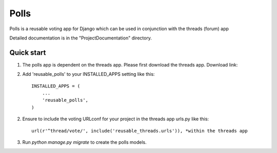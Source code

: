 =====
Polls
=====
 
Polls is a reusable voting app for Django which can be used in conjunction with the threads (forum) app
 
Detailed documentation is in the "ProjectDocumentation" directory.
 
Quick start
-----------
 
1. The polls app is dependent on the threads app. Please first download the threads app. Download link:

2. Add 'reusable_polls' to your INSTALLED_APPS setting like this::
 
    INSTALLED_APPS = (
        ...
        'reusable_polls',
    )
 
2. Ensure to include the voting URLconf for your project in the threads app urls.py like this::
 
    url(r'^thread/vote/', include('reusable_threads.urls')), *within the threads app
 
3. Run `python manage.py migrate` to create the polls models.
 

